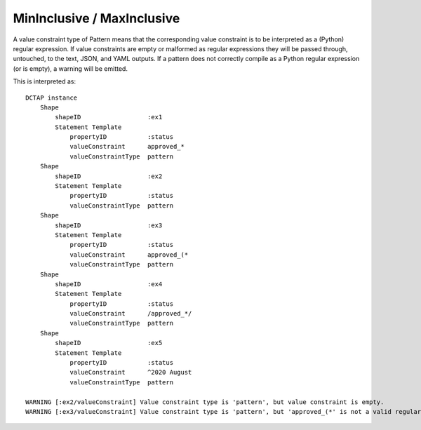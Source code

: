 .. _elem_valueConstraintType_mininclusive_maxinclusive:

MinInclusive / MaxInclusive
^^^^^^^^^^^^^^^^^^^^^^^^^^^

A value constraint type of Pattern means that the corresponding value constraint is to be interpreted as a (Python) regular expression. If value constraints are empty or malformed as regular expressions they will be passed through, untouched, to the text, JSON, and YAML outputs. If a pattern does not correctly compile as a Python regular expression (or is empty), a warning will be emitted.

.. csv-table:: 
   :file: pattern.csv
   :header-rows: 1

This is interpreted as::

    DCTAP instance
        Shape
            shapeID                  :ex1
            Statement Template
                propertyID           :status
                valueConstraint      approved_*
                valueConstraintType  pattern
        Shape
            shapeID                  :ex2
            Statement Template
                propertyID           :status
                valueConstraintType  pattern
        Shape
            shapeID                  :ex3
            Statement Template
                propertyID           :status
                valueConstraint      approved_(*
                valueConstraintType  pattern
        Shape
            shapeID                  :ex4
            Statement Template
                propertyID           :status
                valueConstraint      /approved_*/
                valueConstraintType  pattern
        Shape
            shapeID                  :ex5
            Statement Template
                propertyID           :status
                valueConstraint      ^2020 August
                valueConstraintType  pattern

    WARNING [:ex2/valueConstraint] Value constraint type is 'pattern', but value constraint is empty.
    WARNING [:ex3/valueConstraint] Value constraint type is 'pattern', but 'approved_(*' is not a valid regular expression.
